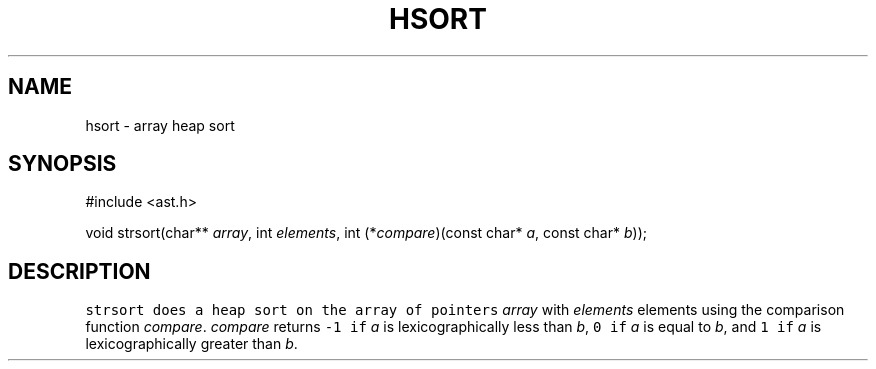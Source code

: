 .de L		\" literal font
.ft 5
.it 1 }N
.if !\\$1 \&\\$1 \\$2 \\$3 \\$4 \\$5 \\$6
..
.de LR
.}S 5 1 \& "\\$1" "\\$2" "\\$3" "\\$4" "\\$5" "\\$6"
..
.de RL
.}S 1 5 \& "\\$1" "\\$2" "\\$3" "\\$4" "\\$5" "\\$6"
..
.de EX		\" start example
.ta 1i 2i 3i 4i 5i 6i
.PP
.RS 
.PD 0
.ft 5
.nf
..
.de EE		\" end example
.fi
.ft
.PD
.RE
.PP
..
.TH HSORT 3
.SH NAME
hsort \- array heap sort
.SH SYNOPSIS
.EX
#include <ast.h>

void    strsort(char** \fIarray\fP, int \fIelements\fP, int (*\fIcompare\fP)(const char* \fIa\fP, const char* \fIb\fP));
.EE
.SH DESCRIPTION
.L strsort
does a heap sort on the array of pointers
.I array
with
.I elements
elements using the comparison function
.IR compare .
.I compare
returns
.L \-1
if 
.I a
is lexicographically less than
.IR b ,
.L 0
if
.I a
is equal to
.IR b ,
and
.L 1
if 
.I a
is lexicographically greater than
.IR b .
